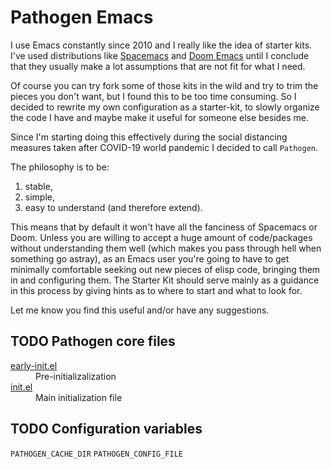 * Pathogen Emacs

I use Emacs constantly since 2010 and I really like the idea of starter kits. I've used distributions like [[https://www.spacemacs.org/][Spacemacs]] and [[https://github.com/hlissner/doom-emacs][Doom Emacs]] until I conclude that they usually make a lot assumptions that are not fit for what I need.

Of course you can try fork some of those kits in the wild and try to trim the pieces you don't want, but I found this to be too time consuming. So I decided to rewrite my own configuration as a starter-kit, to slowly organize the code I have and maybe make it useful for someone else besides me.

Since I'm starting doing this effectively during the social distancing measures taken after COVID-19 world pandemic I decided to call =Pathogen=.

The philosophy is to be:
1. stable,
2. simple,
3. easy to understand (and therefore extend).

This means that by default it won't have all the fanciness of Spacemacs or Doom. Unless you are willing to accept a huge amount of code/packages without understanding them well (which makes you pass through hell when something go astray), as an Emacs user you're going to have to get minimally comfortable seeking out new pieces of elisp code, bringing them in and configuring them. The Starter Kit should serve mainly as a guidance in this process by giving hints as to where to start and what to look for.

Let me know you find this useful and/or have any suggestions.

** TODO Pathogen core files
  
- [[file:early-init.el][early-init.el]] :: Pre-initializalization
- [[file:init.el][init.el]] :: Main initialization file 

** TODO Configuration variables
  =PATHOGEN_CACHE_DIR=
  =PATHOGEN_CONFIG_FILE=
